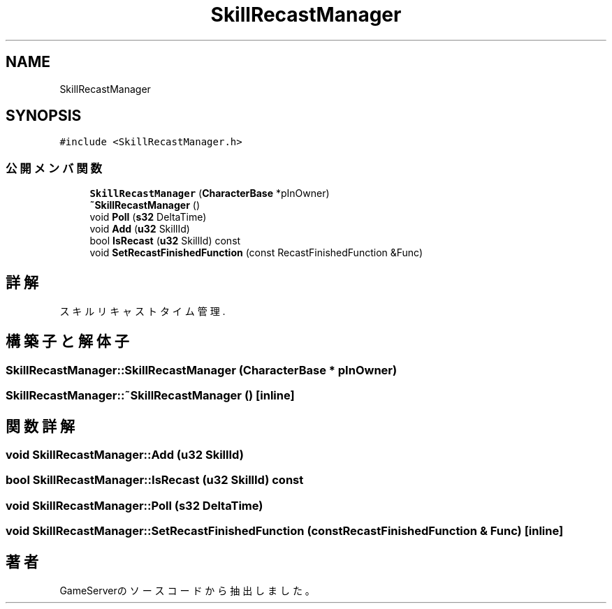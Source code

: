 .TH "SkillRecastManager" 3 "2018年12月20日(木)" "GameServer" \" -*- nroff -*-
.ad l
.nh
.SH NAME
SkillRecastManager
.SH SYNOPSIS
.br
.PP
.PP
\fC#include <SkillRecastManager\&.h>\fP
.SS "公開メンバ関数"

.in +1c
.ti -1c
.RI "\fBSkillRecastManager\fP (\fBCharacterBase\fP *pInOwner)"
.br
.ti -1c
.RI "\fB~SkillRecastManager\fP ()"
.br
.ti -1c
.RI "void \fBPoll\fP (\fBs32\fP DeltaTime)"
.br
.ti -1c
.RI "void \fBAdd\fP (\fBu32\fP SkillId)"
.br
.ti -1c
.RI "bool \fBIsRecast\fP (\fBu32\fP SkillId) const"
.br
.ti -1c
.RI "void \fBSetRecastFinishedFunction\fP (const RecastFinishedFunction &Func)"
.br
.in -1c
.SH "詳解"
.PP 
スキルリキャストタイム管理\&. 
.SH "構築子と解体子"
.PP 
.SS "SkillRecastManager::SkillRecastManager (\fBCharacterBase\fP * pInOwner)"

.SS "SkillRecastManager::~SkillRecastManager ()\fC [inline]\fP"

.SH "関数詳解"
.PP 
.SS "void SkillRecastManager::Add (\fBu32\fP SkillId)"

.SS "bool SkillRecastManager::IsRecast (\fBu32\fP SkillId) const"

.SS "void SkillRecastManager::Poll (\fBs32\fP DeltaTime)"

.SS "void SkillRecastManager::SetRecastFinishedFunction (const RecastFinishedFunction & Func)\fC [inline]\fP"


.SH "著者"
.PP 
 GameServerのソースコードから抽出しました。
